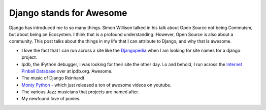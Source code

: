 .. post:: 2009-10-15 15:01:21

Django stands for Awesome
=========================

Django has introduced me to so many things. Simon Willison talked
in his talk about Open Source not being Commuism, but about being
an Ecosystem. I think that is a profound understanding. However,
Open Source is also about a community. This post talks about the
things in my life that I can attribute to Django, and why that is
awesome.


-  I love the fact that I can run across a site like the
   `Djangopedia <http://djangopedia.com/wiki/index.php?title=Main_Page>`_
   when I am looking for site names for a django project.

-  Ipdb, the IPython debugger, I was looking for their site the
   other day. Lo and behold, I run across the
   `Internet Pinball Database <http://ipdb.org/>`_ over at ipdb.org.
   Awesome.

-  The music of Django Reinhardt.

-  `Monty Python <http://www.youtube.com/user/MontyPython>`_ -
   which just released a ton of awesome videos on youtube.

-  The various Jazz musicians that projects are named after.

-  My newfound love of ponies.



